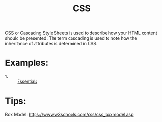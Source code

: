 #+TITLE: CSS

CSS or Cascading Style Sheets is used to describe how your HTML content should
be presented. The term cascading is used to note how the inheritance of
attributes is determined in CSS.

* Examples:
  - 1. :: [[./Essentials/index.html][Essentials]]

* Tips:
  Box Model: https://www.w3schools.com/css/css_boxmodel.asp
